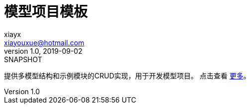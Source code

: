 = 模型项目模板
xiayx <xiayouxue@hotmail.com>
v1.0, 2019-09-02: SNAPSHOT
:doctype: docbook
:toc: left
:numbered:
:imagesdir: docs/assets/images
:sourcedir: src/main/java
:resourcesdir: src/main/resources
:testsourcedir: src/test/java
:source-highlighter: highlightjs

提供多模型结构和示例模块的CRUD实现，用于开发模型项目。
点击查看 https://peacetrue.github.io/public/peacetrue-template-model-project/master/introduction.html[更多^]。